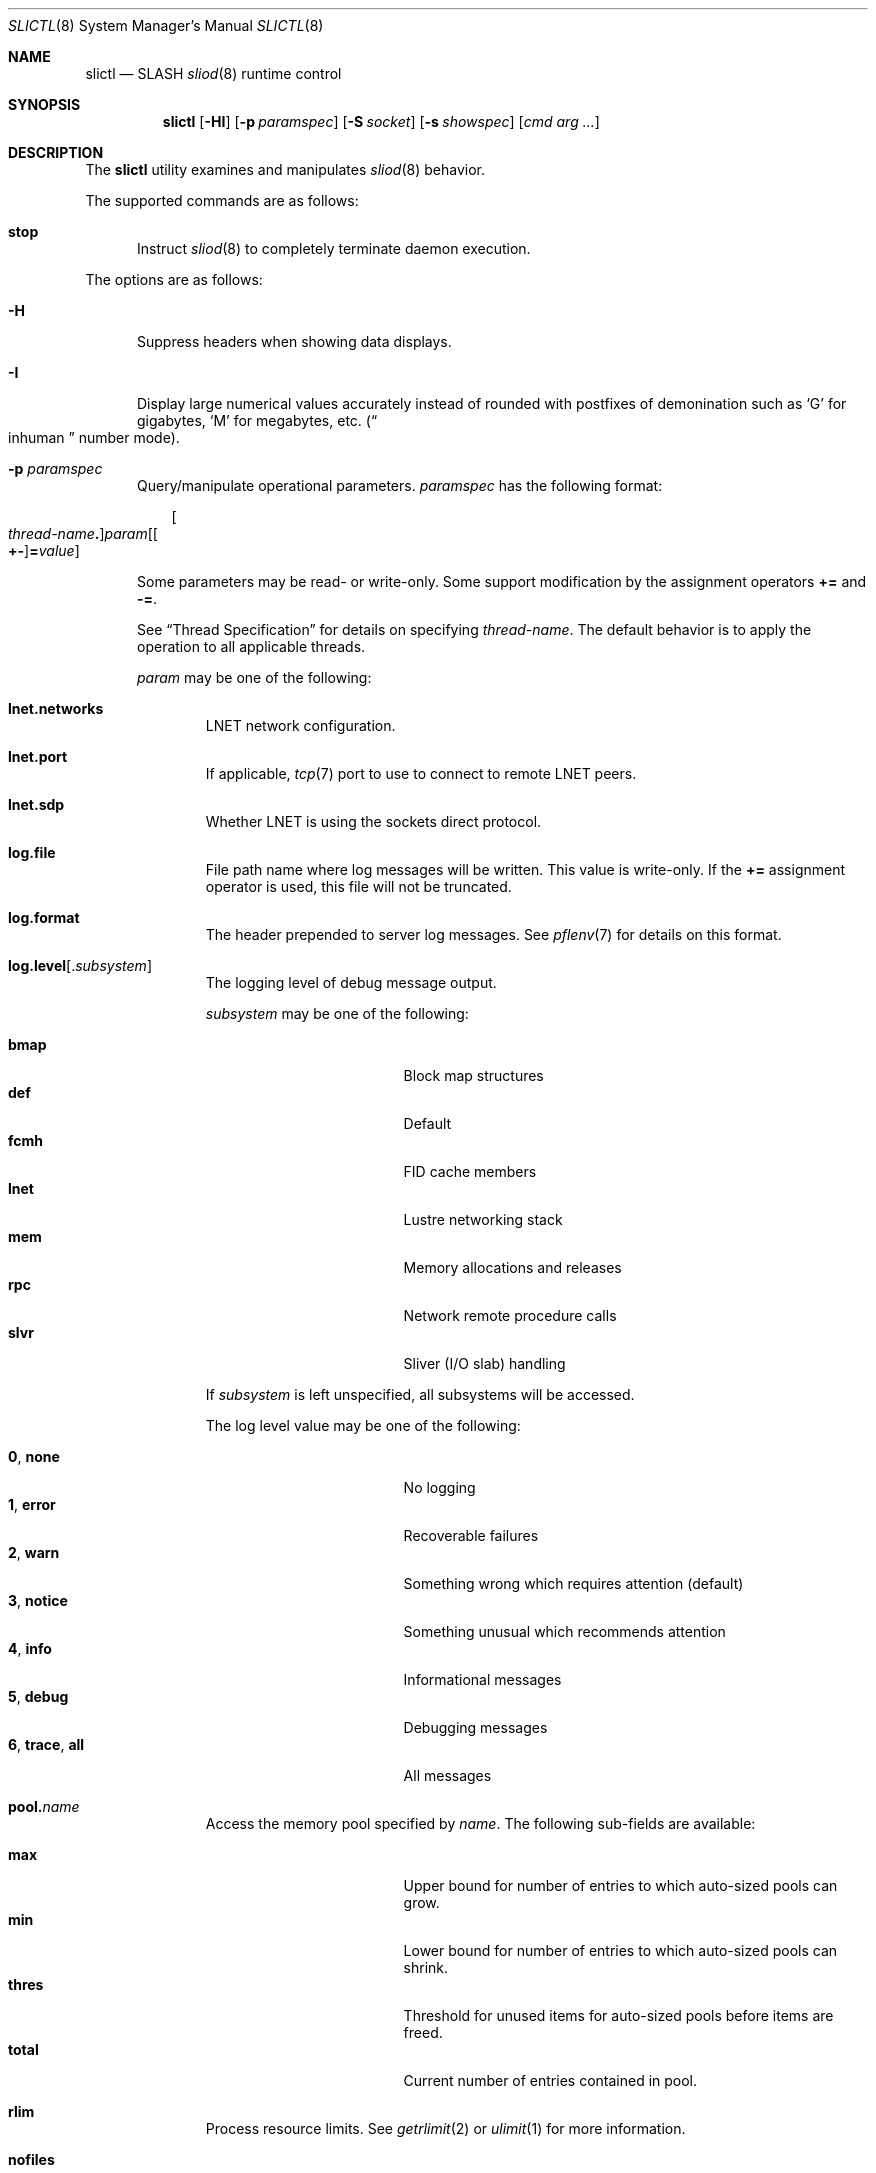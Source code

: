 .\" $Id$
.\" %PSC_START_COPYRIGHT%
.\" -----------------------------------------------------------------------------
.\" Copyright (c) 2008-2011, Pittsburgh Supercomputing Center (PSC).
.\"
.\" Permission to use, copy, and modify this software and its documentation
.\" without fee for personal use or non-commercial use within your organization
.\" is hereby granted, provided that the above copyright notice is preserved in
.\" all copies and that the copyright and this permission notice appear in
.\" supporting documentation.  Permission to redistribute this software to other
.\" organizations or individuals is not permitted without the written permission
.\" of the Pittsburgh Supercomputing Center.  PSC makes no representations about
.\" the suitability of this software for any purpose.  It is provided "as is"
.\" without express or implied warranty.
.\" -----------------------------------------------------------------------------
.\" %PSC_END_COPYRIGHT%
.\" %PFL_MODULES rpc %
.Dd March 27, 2011
.Dt SLICTL 8
.ds volume PSC \- SLASH Administrator's Manual
.Os http://www.psc.edu/
.Sh NAME
.Nm slictl
.Nd
.Tn SLASH
.Xr sliod 8
runtime control
.Sh SYNOPSIS
.Nm slictl
.Op Fl HI
.Op Fl p Ar paramspec
.Op Fl S Ar socket
.Op Fl s Ar showspec
.Op Ar cmd arg ...
.Sh DESCRIPTION
The
.Nm
utility examines and manipulates
.Xr sliod 8
behavior.
.Pp
.\" %PFL_INCLUDE $PFL_BASE/doc/pflctl/cmd.mdoc {
.\"	cmds => {
.\"		stop => <<'EOF'
.\"			Instruct
.\"			.Xr sliod 8
.\"			to completely terminate daemon execution.
.\"			EOF
.\"	}
The supported commands are as follows:
.Bl -tag -width 3n
.It Cm stop
Instruct
.Xr sliod 8
to completely terminate daemon execution.
.El
.\" }%
.Pp
The options are as follows:
.Bl -tag -width 3n
.\" %PFL_INCLUDE $PFL_BASE/doc/pflctl/H.mdoc {
.It Fl H
Suppress headers when showing data displays.
.\" }%
.\" %PFL_INCLUDE $PFL_BASE/doc/pflctl/I.mdoc {
.It Fl I
Display large numerical values accurately instead of rounded with
postfixes of demonination such as
.Sq G
for gigabytes,
.Sq M
for megabytes, etc.\&
.Pq Do inhuman Dc number mode .
.\" }%
.\" %PFL_INCLUDE $PFL_BASE/doc/pflctl/p.mdoc {
.\"	subsys => {
.\"		bmap		=> "Block map structures",
.\"		fcmh		=> ".Tn FID\ncache members",
.\"		slvr		=> "Sliver\n.Pq Tn I/O No slab\nhandling"
.\"	}
.It Fl p Ar paramspec
Query/manipulate operational parameters.
.Ar paramspec
has the following format:
.Pp
.Bd -unfilled -offset 3n
.Sm off
.Oo Ar thread-name Ns Li .\& Oc Ar param
.Op Oo Li +- Oc Li = Ar value
.Sm on
.Ed
.Pp
Some parameters may be read- or write-only.
Some support modification by the assignment operators
.Li +=
and
.Li -= .
.Pp
See
.Sx Thread Specification
for details on specifying
.Ar thread-name .
The default behavior is to apply the operation to all applicable threads.
.Pp
.Ar param
may be one of the following:
.Bl -tag -width 1n -offset 3n
.It Cm lnet.networks
.Tn LNET
network configuration.
.It Cm lnet.port
If applicable,
.Xr tcp 7
port to use to connect to remote
.Tn LNET
peers.
.It Cm lnet.sdp
Whether
.Tn LNET
is using the sockets direct protocol.
.It Cm log.file
File path name where log messages will be written.
This value is write-only.
If the
.Li +=
assignment operator is used, this file will not be truncated.
.It Cm log.format
The header prepended to server log messages.
See
.Xr pflenv 7
for details on this format.
.It Cm log.level Ns Op . Ns Ar subsystem
The logging level of debug message output.
.Pp
.Ar subsystem
may be one of the following:
.Pp
.Bl -tag -compact -offset 3n -width 13n
.It Cm bmap
Block map structures
.It Cm def
Default
.It Cm fcmh
.Tn FID
cache members
.It Cm lnet
Lustre networking stack
.It Cm mem
Memory allocations and releases
.It Cm rpc
Network remote procedure calls
.It Cm slvr
Sliver
.Pq Tn I/O No slab
handling
.El
.Pp
If
.Ar subsystem
is left unspecified, all subsystems will be accessed.
.Pp
The log level value may be one of the following:
.Pp
.Bl -tag -compact -offset 3n -width 13n
.It Cm 0 , none
No logging
.It Cm 1 , error
Recoverable failures
.It Cm 2 , warn
Something wrong which requires attention
.Pq default
.It Cm 3 , notice
Something unusual which recommends attention
.It Cm 4 , info
Informational messages
.It Cm 5 , debug
Debugging messages
.It Cm 6 , trace , all
All messages
.El
.It Cm pool. Ns Ar name
Access the memory pool specified by
.Ar name .
The following sub-fields are available:
.Pp
.Bl -tag -compact -offset 3n -width 13n
.It Cm max
Upper bound for number of entries to which auto-sized pools can grow.
.It Cm min
Lower bound for number of entries to which auto-sized pools can shrink.
.It Cm thres
Threshold for unused items for auto-sized pools before items are freed.
.It Cm total
Current number of entries contained in pool.
.El
.It Cm rlim
Process resource limits.
See
.Xr getrlimit 2
or
.Xr ulimit 1
for more information.
.Pp
.Bl -tag -compact -offset 3n -width 13n
.It Cm nofiles
Corresponds to
.Dv RLIMIT_NOFILE ,
the maximum number of open files.
.El
.El
.\" }%
.\" %PFL_INCLUDE $PFL_BASE/doc/pflctl/S.mdoc {
.\"	daemon	=> qq{sliod},
.\"	sock	=> "/var/run/sliod. Ns Ic %h Ns Pa .sock"
.It Fl S Ar socket
Specify an alternative socket file.
The following tokens are replaced in the file name specified:
.Pp
.Bl -tag -offset 3n -width Ds -compact
.It Cm %h
the machine hostname
.It Cm %n
the daemon executable base name, i.e.\&
.Li sliod
.It Cm %%
a literal
.Sq %
character
.El
.Pp
The default is
.Pa /var/run/sliod. Ns Ic %h Ns Pa .sock .
.\" }%
.\" %PFL_INCLUDE $PFL_BASE/doc/pflctl/show.mdoc {
.\"	show => {
.\"		connections	=> "Status of\n.Tn SLASH\npeers on network",
.\"		fidcache	=> ".Tn FID\n.Pq file- Ns Tn ID\ncache members",
.\"		replwkst	=> "Status of active replications"
.\"	},
.\"	pools => {
.\"		bmap		=> "Block map structures"
.\"	},
.\"	listcaches => {
.\"		bmapReapQ	=> "Bmaps to be processed by reaper",
.\"		bmapRlsQ	=> "Bmaps awaiting release by\n.Tn MDS\nresponse",
.\"		bmpcLru		=> "Reapable bmap structures",
.\"		crcqSlvrs	=> "Bmap slivers awaiting checksum",
.\"		fcmhbusy	=> "Files with pending activity e.g.\\&\n.Tn I/O",
.\"		fcmhidle	=> "Clean\n.Pq reapable\nfiles",
.\"		lruSlvrs	=> "Reapable bmap slivers",
.\"		replwkpnd	=> "Pending replication work"
.\"	},
.\"	hashtables => {
.\"		fidc		=> "files\n.Po file\n.Tn ID\ncache\n.Pc",
.\"		resnid		=> "network resources\n.Pq network Tn ID"
.\"	}
.It Fl s Ar showspec
Show values.
.Ar showspec
has the following format:
.Bd -unfilled -offset 3n
.Sm off
.Ar param
.Op : Ar subspec
.Sm on
.Ed
.Pp
.Ar param
may be specified as any non-ambiguous prefix abbreviation of the
following:
.Pp
.Bl -tag -width 1n -offset 3n
.It Cm connections
Status of
.Tn SLASH
peers on network
.It Cm fidcache
.Tn FID
.Pq file- Ns Tn ID
cache members
.It Cm hashtables
Hash table statistics.
.Ar subspec
has the following format:
.Bd -unfilled -offset 3n
.Ar hash-table Ns Op , Ns Ar ...
.Ed
.Pp
.Ar hash-table
may be one of the following:
.Pp
.Bl -tag -compact -offset 3n -width 13n
.It Cm fidc
files
.Po file
.Tn ID
cache
.Pc
.It Cm resnid
network resources
.Pq network Tn ID
.El
.Pp
If
.Ar subspec
is left unspecified, all hash tables will be accessed.
.It Cm iostats
.Tn I/O
statistics.
.Ar subspec
has the following format:
.Pp
.Bd -unfilled -offset 3n
.Ar iostats Ns Op , Ns Ar ...
.Ed
.Pp
.Ar iostats
may be one of the following:
.Pp
.Bl -tag -compact -offset 3n -width 3n
.It Cm lni-rcv- Ns Ar if ,
.It Cm lni-snd- Ns Ar if
Data sent/received per
.Tn LNET
networking interface.
.Pp
.It Cm lusklnd- Ns Ar mode Ns Cm -rcv ,
.It Cm lusklnd- Ns Ar mode Ns Cm -snd
Data sent/received over userland socket networking device.
.Ar mode
may be
.Cm pasv
.Pq passive
or
.Cm aggr
.Pq aggregate .
.Pp
.It Cm rpc- Ns Ar addr Ns Cm -rcv ,
.It Cm rpc- Ns Ar addr Ns Cm -snd
Data sent/received per
.Tn RPC
peer.
.Pp
.El
.Pp
If
.Ar subspec
is left unspecified, all
.Tn I/O
statistics will be accessed.
.It Cm listcaches
List cache statistics.
.Ar subspec
has the following format:
.Pp
.Bd -unfilled -offset 3n
.Ar list Ns Op , Ns Ar ...
.Ed
.Pp
.Ar list
may be one of the following:
.Pp
.Bl -tag -compact -offset 3n -width 13n
.It Cm bmapReapQ
Bmaps to be processed by reaper
.It Cm bmapRlsQ
Bmaps awaiting release by
.Tn MDS
response
.It Cm bmpcLru
Reapable bmap structures
.It Cm crcqSlvrs
Bmap slivers awaiting checksum
.It Cm fcmhbusy
Files with pending activity e.g.\&
.Tn I/O
.It Cm fcmhidle
Clean
.Pq reapable
files
.It Cm lruSlvrs
Reapable bmap slivers
.It Cm replwkpnd
Pending replication work
.El
.Pp
If
.Ar subspec
is left unspecified, all list caches will be accessed.
.It Cm loglevels
Thread logging levels.
.Ar subspec
has the following format:
.Bd -unfilled -offset 3n
.Ar thread Ns Op , Ns Ar ...
.Ed
.Pp
See
.Sx Thread Specification
for details on specifying
.Ar thread .
If
.Ar subspec
is left unspecified, all threads will be accessed.
.It Cm pools
Memory pool statistics.
.Ar subspec
has the following format:
.Bd -unfilled -offset 3n
.Ar pool Ns Op , Ns Ar ...
.Ed
.Pp
.Ar pool
may be one of the following:
.Pp
.Bl -tag -compact -offset 3n -width 13n
.It Cm bmap
Block map structures
.El
.Pp
If
.Ar subspec
is left unspecified, all pools will be accessed.
.It Cm replwkst
Status of active replications
.It Cm rpcsvcs
.Tn RPC
services.
.It Cm threads
Daemon thread activity and statistics.
.Ar subspec
has the following format:
.Bd -unfilled -offset 3n
.Ar thread Ns Op , Ns Ar ...
.Ed
.Pp
See
.Sx Thread Specification
for details on specifying
.Ar thread .
If
.Ar subspec
is left unspecified, all threads will be accessed.
.El
.Pp
The special value
.Sq \&?
may also be specified to display a list of recognized values.
.\" }%
.El
.\" %PFL_INCLUDE $PFL_BASE/doc/pflctl/thr.mdoc {
.\"	thrs => {
.\"		"slibmaprlsthr"			=> "Bmap releaser",
.\"		"sliconnthr- Ns Ar %s"		=> "Remote server connection monitor",
.\"		"slictlacthr"			=> ".Nm\nconnection acceptor",
.\"		"slictlthr"			=> ".Nm\nconnection processor",
.\"		"slilnacthr- Ns Ar %s"		=> "Lustre network acceptor thread",
.\"		"slireplpndthr"			=> "Pending replication work processor",
.\"		"slireplreapthr"		=> "Finished replication work reaper",
.\"		"sliricthr Ns Ar %02d"		=> "Client\n.Tn RPC\nrequest service thread",
.\"		"sliriithr Ns Ar %02d"		=> ".No Inter- Ns Tn I/O RPC\nrequest service thread",
.\"		"slirimthr Ns Ar %02d"		=> ".Tn MDS RPC\nrequest service thread",
.\"		"slislvrthr Ns Ar %d"		=> "Sliver monitoring thread",
.\"		"slitiosthr"			=> "Timed\n.Tn I/O\nstats updater thread",
.\"		"sliusklndplthr Ns Ar %d"	=> "Lustre userland socket poll thread"
.\"	}
.Ss Thread Specification
Options which take
.Ar thread-name
parameters may be specified by one or more of the following tokens,
separated by commas:
.Pp
.Bl -tag -compact -offset 3n -width 16n
.It Cm slibmaprlsthr
Bmap releaser
.It Cm sliconnthr- Ns Ar %s
Remote server connection monitor
.It Cm slictlacthr
.Nm
connection acceptor
.It Cm slictlthr
.Nm
connection processor
.It Cm slilnacthr- Ns Ar %s
Lustre network acceptor thread
.It Cm slireplpndthr
Pending replication work processor
.It Cm slireplreapthr
Finished replication work reaper
.It Cm sliricthr Ns Ar %02d
Client
.Tn RPC
request service thread
.It Cm sliriithr Ns Ar %02d
.No Inter- Ns Tn I/O RPC
request service thread
.It Cm slirimthr Ns Ar %02d
.Tn MDS RPC
request service thread
.It Cm slislvrthr Ns Ar %d
Sliver monitoring thread
.It Cm slitiosthr
Timed
.Tn I/O
stats updater thread
.It Cm sliusklndplthr Ns Ar %d
Lustre userland socket poll thread
.It Cm everyone
All threads
.Pq default, where applicable
.El
.\" }%
.El
.Sh FILES
.Bl -tag -width Pa
.It Pa /var/run/sliod. Ns Ic %h Ns Pa .sock
default
.Xr sliod 8
control socket
.El
.Sh SEE ALSO
.Xr sladm 7 ,
.Xr sliod 8
